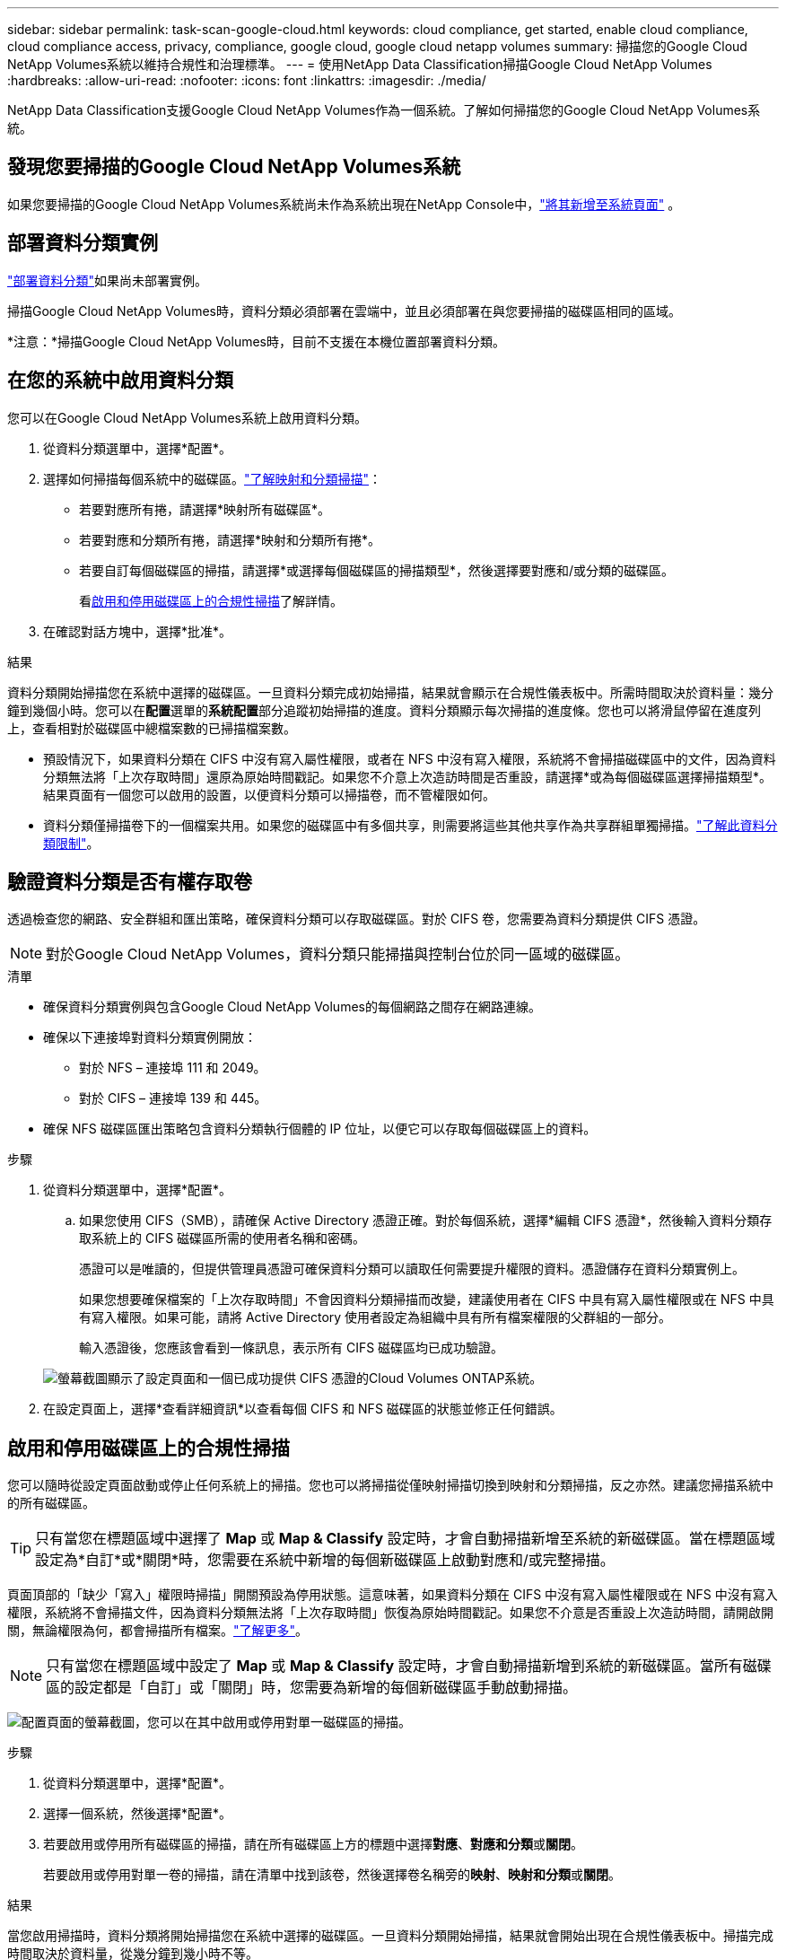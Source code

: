 ---
sidebar: sidebar 
permalink: task-scan-google-cloud.html 
keywords: cloud compliance, get started, enable cloud compliance, cloud compliance access, privacy, compliance, google cloud, google cloud netapp volumes 
summary: 掃描您的Google Cloud NetApp Volumes系統以維持合規性和治理標準。 
---
= 使用NetApp Data Classification掃描Google Cloud NetApp Volumes
:hardbreaks:
:allow-uri-read: 
:nofooter: 
:icons: font
:linkattrs: 
:imagesdir: ./media/


[role="lead"]
NetApp Data Classification支援Google Cloud NetApp Volumes作為一個系統。了解如何掃描您的Google Cloud NetApp Volumes系統。



== 發現您要掃描的Google Cloud NetApp Volumes系統

如果您要掃描的Google Cloud NetApp Volumes系統尚未作為系統出現在NetApp Console中，link:https://docs.netapp.com/us-en/storage-management-azure-netapp-files/task-quick-start.html["將其新增至系統頁面"^] 。



== 部署資料分類實例

link:task-deploy-cloud-compliance.html["部署資料分類"^]如果尚未部署實例。

掃描Google Cloud NetApp Volumes時，資料分類必須部署在雲端中，並且必須部署在與您要掃描的磁碟區相同的區域。

*注意：*掃描Google Cloud NetApp Volumes時，目前不支援在本機位置部署資料分類。



== 在您的系統中啟用資料分類

您可以在Google Cloud NetApp Volumes系統上啟用資料分類。

. 從資料分類選單中，選擇*配置*。
. 選擇如何掃描每個系統中的磁碟區。link:concept-classification.html#whats-the-difference-between-mapping-and-classification-scans["了解映射和分類掃描"]：
+
** 若要對應所有捲，請選擇*映射所有磁碟區*。
** 若要對應和分類所有捲，請選擇*映射和分類所有捲*。
** 若要自訂每個磁碟區的掃描，請選擇*或選擇每個磁碟區的掃描類型*，然後選擇要對應和/或分類的磁碟區。
+
看<<啟用和停用磁碟區上的合規性掃描,啟用和停用磁碟區上的合規性掃描>>了解詳情。



. 在確認對話方塊中，選擇*批准*。


.結果
資料分類開始掃描您在系統中選擇的磁碟區。一旦資料分類完成初始掃描，結果就會顯示在合規性儀表板中。所需時間取決於資料量：幾分鐘到幾個小時。您可以在**配置**選單的**系統配置**部分追蹤初始掃描的進度。資料分類顯示每次掃描的進度條。您也可以將滑鼠停留在進度列上，查看相對於磁碟區中總檔案數的已掃描檔案數。

* 預設情況下，如果資料分類在 CIFS 中沒有寫入屬性權限，或者在 NFS 中沒有寫入權限，系統將不會掃描磁碟區中的文件，因為資料分類無法將「上次存取時間」還原為原始時間戳記。如果您不介意上次造訪時間是否重設，請選擇*或為每個磁碟區選擇掃描類型*。結果頁面有一個您可以啟用的設置，以便資料分類可以掃描卷，而不管權限如何。
* 資料分類僅掃描卷下的一個檔案共用。如果您的磁碟區中有多個共享，則需要將這些其他共享作為共享群組單獨掃描。link:reference-limitations.html#data-classification-scans-only-one-share-under-a-volume["了解此資料分類限制"^]。




== 驗證資料分類是否有權存取卷

透過檢查您的網路、安全群組和匯出策略，確保資料分類可以存取磁碟區。對於 CIFS 卷，您需要為資料分類提供 CIFS 憑證。


NOTE: 對於Google Cloud NetApp Volumes，資料分類只能掃描與控制台位於同一區域的磁碟區。

.清單
* 確保資料分類實例與包含Google Cloud NetApp Volumes的每個網路之間存在網路連線。
* 確保以下連接埠對資料分類實例開放：
+
** 對於 NFS – 連接埠 111 和 2049。
** 對於 CIFS – 連接埠 139 和 445。


* 確保 NFS 磁碟區匯出策略包含資料分類執行個體的 IP 位址，以便它可以存取每個磁碟區上的資料。


.步驟
. 從資料分類選單中，選擇*配置*。
+
.. 如果您使用 CIFS（SMB），請確保 Active Directory 憑證正確。對於每個系統，選擇*編輯 CIFS 憑證*，然後輸入資料分類存取系統上的 CIFS 磁碟區所需的使用者名稱和密碼。
+
憑證可以是唯讀的，但提供管理員憑證可確保資料分類可以讀取任何需要提升權限的資料。憑證儲存在資料分類實例上。

+
如果您想要確保檔案的「上次存取時間」不會因資料分類掃描而改變，建議使用者在 CIFS 中具有寫入屬性權限或在 NFS 中具有寫入權限。如果可能，請將 Active Directory 使用者設定為組織中具有所有檔案權限的父群組的一部分。

+
輸入憑證後，您應該會看到一條訊息，表示所有 CIFS 磁碟區均已成功驗證。

+
image:screenshot_cifs_status.gif["螢幕截圖顯示了設定頁面和一個已成功提供 CIFS 憑證的Cloud Volumes ONTAP系統。"]



. 在設定頁面上，選擇*查看詳細資訊*以查看每個 CIFS 和 NFS 磁碟區的狀態並修正任何錯誤。




== 啟用和停用磁碟區上的合規性掃描

您可以隨時從設定頁面啟動或停止任何系統上的掃描。您也可以將掃描從僅映射掃描切換到映射和分類掃描，反之亦然。建議您掃描系統中的所有磁碟區。


TIP: 只有當您在標題區域中選擇了 *Map* 或 *Map & Classify* 設定時，才會自動掃描新增至系統的新磁碟區。當在標題區域設定為*自訂*或*關閉*時，您需要在系統中新增的每個新磁碟區上啟動對應和/或完整掃描。

頁面頂部的「缺少「寫入」權限時掃描」開關預設為停用狀態。這意味著，如果資料分類在 CIFS 中沒有寫入屬性權限或在 NFS 中沒有寫入權限，系統將不會掃描文件，因為資料分類無法將「上次存取時間」恢復為原始時間戳記。如果您不介意是否重設上次造訪時間，請開啟開關，無論權限為何，都會掃描所有檔案。link:reference-collected-metadata.html#last-access-time-timestamp["了解更多"^]。


NOTE: 只有當您在標題區域中設定了 *Map* 或 *Map & Classify* 設定時，才會自動掃描新增到系統的新磁碟區。當所有磁碟區的設定都是「自訂」或「關閉」時，您需要為新增的每個新磁碟區手動啟動掃描。

image:screenshot_volume_compliance_selection.png["配置頁面的螢幕截圖，您可以在其中啟用或停用對單一磁碟區的掃描。"]

.步驟
. 從資料分類選單中，選擇*配置*。
. 選擇一個系統，然後選擇*配置*。
. 若要啟用或停用所有磁碟區的掃描，請在所有磁碟區上方的標題中選擇**對應**、**對應和分類**或**關閉**。
+
若要啟用或停用對單一卷的掃描，請在清單中找到該卷，然後選擇卷名稱旁的**映射**、**映射和分類**或**關閉**。



.結果
當您啟用掃描時，資料分類將開始掃描您在系統中選擇的磁碟區。一旦資料分類開始掃描，結果就會開始出現在合規性儀表板中。掃描完成時間取決於資料量，從幾分鐘到幾小時不等。
